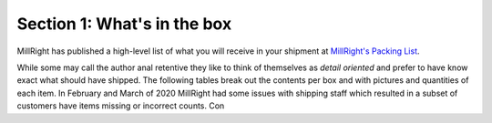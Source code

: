 Section 1: What's in the box
============================

MillRight has published a high-level list of what you will receive in your shipment at `MillRight's Packing List <https://millrightcnc.com/wp-content/uploads/2020/03/Mega-V-Box-Schedule.pdf>`_.


While some may call the author anal retentive they like to think of themselves as *detail oriented* and prefer to have know exact what should have shipped.
The following tables break out the contents per box and with pictures and quantities of each item.  In February and March of 2020 MillRight had some issues
with shipping staff which resulted in a subset of customers have items missing or incorrect counts.  Con


